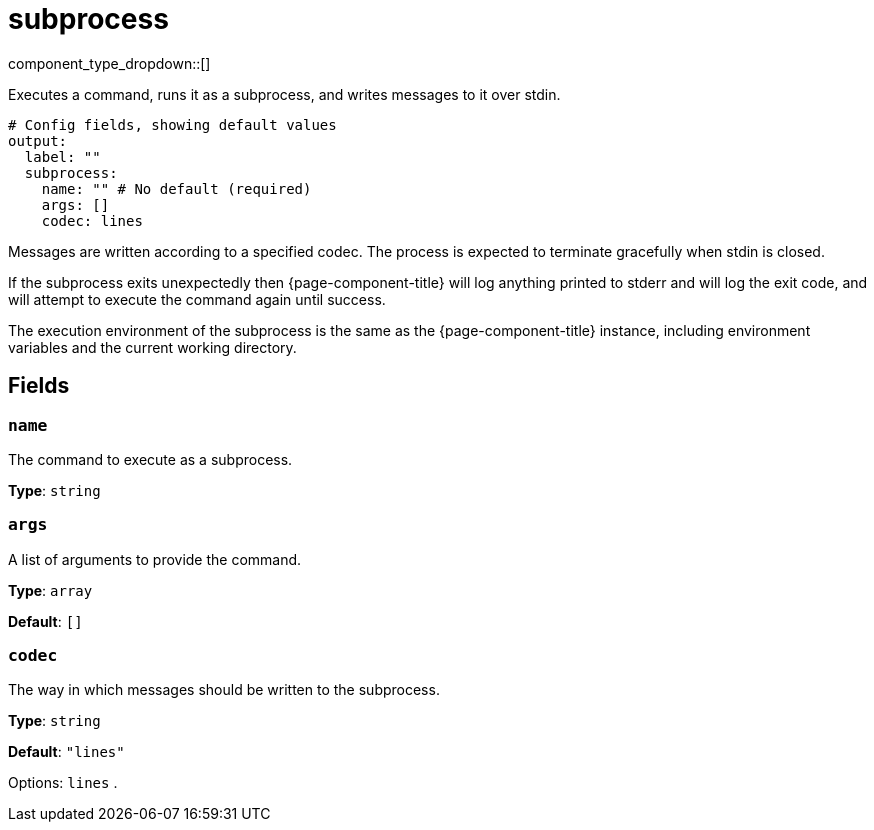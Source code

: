= subprocess
:type: output
:status: beta
:categories: ["Utility"]



////
     THIS FILE IS AUTOGENERATED!

     To make changes please edit the corresponding source file under internal/impl/<provider>.
////


component_type_dropdown::[]


Executes a command, runs it as a subprocess, and writes messages to it over stdin.

```yml
# Config fields, showing default values
output:
  label: ""
  subprocess:
    name: "" # No default (required)
    args: []
    codec: lines
```

Messages are written according to a specified codec. The process is expected to terminate gracefully when stdin is closed.

If the subprocess exits unexpectedly then {page-component-title} will log anything printed to stderr and will log the exit code, and will attempt to execute the command again until success.

The execution environment of the subprocess is the same as the {page-component-title} instance, including environment variables and the current working directory.

== Fields

=== `name`

The command to execute as a subprocess.


*Type*: `string`


=== `args`

A list of arguments to provide the command.


*Type*: `array`

*Default*: `[]`

=== `codec`

The way in which messages should be written to the subprocess.


*Type*: `string`

*Default*: `"lines"`

Options:
`lines`
.


